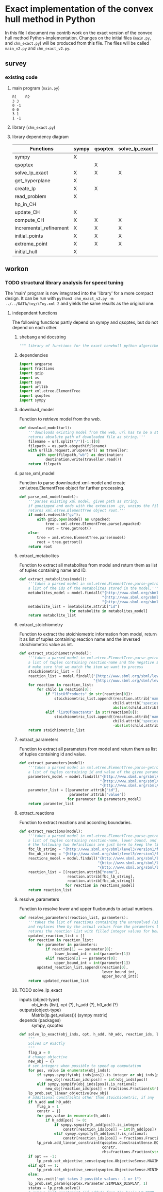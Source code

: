 #+OPTIONS: ^:nil
* Exact implementation of the convex hull method in Python
  In this file I document my contrib work on the exact version of the convex hull method Python-implementation.  Changes on the initial files (~main.py~, and ~chm_exact.py~) will be produced from this file. The files will be called ~main_v2.py~ and ~chm_exact_v2.py~.
** survey
*** existing code
**** main program (~main.py~)
#+NAME: main.py
#+BEGIN_SRC python :results output :exports none
import chm_exact
reactions = [0, 1]
data_path = "../../DATA/toy/"
chm_exact.compute_CH(data_path + "toy_reactions.txt", data_path + "toy_stoichs.txt", data_path + "toy_domains.txt", reactions)
#+END_SRC

#+RESULTS: main.py
: R1	R2
: 3	3
: 0	-1
: 0	0
: 3	1
: 1	-1

**** library (~chm_exact.py~)
#+NAME: chm_exact.py
#+BEGIN_SRC python :exports none
import sys
import qsoptex
from sympy import Matrix, sympify
from fractions import Fraction

def compute_CH(reactions_path, s_matrix_path, domains_path, impt_reactions):
    """
    Computes the convex hull for production envelopes of metabolic network. Solution is 
    the list of hyperplanes and set of extreme points of the Convex hull. Inputs are:
    ,* fname: name of file without extension (must be the same for all files
      - fname_r.txt: list of reaction names - order must follow that of S columns
      - fname_S.txt: Stoichiometric matrix
      - fname_d.txt : lb ub for each reaction
    ,* impt_reactions: list of indices for the dimensions onto which the CH should be computed
    """
    global RIDS
    global lp_prob

    lp_data = read_problem(reactions_path, s_matrix_path, domains_path)
    obj = [0] * lp_data["Aeq"].shape[1]
    obj[impt_reactions[0]] = 1
    lp_prob = create_lp(lp_data, obj)

    RIDS = lp_data["rids"]


    # INITIAL POINTS
    epts = initial_points(impt_reactions)
   
    # INITIAL HULL
    chull = initial_hull(epts, impt_reactions)

    # INCREMENTAL REFINEMENT
    [chull, epts] = incremental_refinement(chull, epts, impt_reactions)
    print("\t".join([RIDS[d] for d in impt_reactions]))
    for e in range(epts.shape[1]):
        print("\t".join([str(epts[d, e]) for d in impt_reactions]))


def extreme_point(h, h0, optim, dims):
    """
    Computes the extreme point of the projection
    """
    obj = [0] * len(h)
    for i in range(len(dims)):
        obj[dims[i]] = 1

    opt = solve_lp_exact(obj, optim, h, h0)
    return opt


def solve_lp_exact(obj_inds, opt, h_add, h0_add):
    """
    Solves LP exactly
    """
    global RIDS
    global lp_prob

    flag_a = 0
    lp = lp_prob
    # change objective
    new_obj = {}
    # set integers when possible to speed up computation
    for i in range(len(obj_inds)):
        if sympify(obj_inds[i]).is_integer or obj_inds[i] == 0:
            new_obj[RIDS[i]] = int(obj_inds[i])
        elif sympify(obj_inds[i]).is_rational:
            new_obj[RIDS[i]] = Fraction(str(obj_inds[i]))
    lp.set_linear_objective(new_obj)
    # additional constraints other than stoichiometric, if any
    if h_add and h0_add:
        flag_a = 1
        constr = {}
        for j in range(len(h_add)):
            if h_add[j] != 0:
                if sympify(h_add[j]).is_integer:
                    constr[RIDS[j]] = int(h_add[j])
                elif sympify(h_add[i]).is_rational:
                    constr[RIDS[j]] = Fraction(str(h_add[j]))

        lp.add_linear_constraint(qsoptex.ConstraintSense.EQUAL, constr, rhs=Fraction(str(h0_add[0])))

    if opt == -1:
        lp.set_objective_sense(qsoptex.ObjectiveSense.MAXIMIZE)
    elif opt == 1:
        lp.set_objective_sense(qsoptex.ObjectiveSense.MINIMIZE)
    else:
        sys.exit("opt takes 2 possible values: -1 or 1")

    lp.set_param(qsoptex.Parameter.SIMPLEX_DISPLAY, 1)
    status = lp.solve()
    # remove last constraint (if added) from the basis LP
    if flag_a:
        lp.delete_linear_constraint(lp.get_constraint_count() - 1)
    if status == qsoptex.SolutionStatus.OPTIMAL:
        return Matrix(lp.get_values())
    else:
        sys.exit("Solver status is not optimal. Status:" + str(status))


def get_hyperplane(pts, dims):
    """
    Compute the Hessian Normal form of a set of points
    """
    h = Matrix.zeros(1, pts.shape[0])
    dis = -Matrix.ones(pts.shape[1], 1)
    pnts_dims = pts[dims, :].T
    C = pnts_dims.col_insert(pnts_dims.shape[1], dis)
    hess = C.nullspace()
    for i in range(len(dims)):
        h[dims[i]] = hess[0][i]
    h0 = hess[0][-1]
    return [h, h0]


def initial_hull(pnts, dims):
    """
    Computes initial hull for the initial set of extreme points
    """
    hull = []
    for i in range(pnts.shape[1]):
        v = pnts[:, :]
        v.col_del(i)
        [h, h0] = get_hyperplane(v, dims)
        if (h * pnts[:, i])[0] >= h0:
            hull.append([[-h, -h0], v, 1])
        else:
            hull.append([[h, h0], v, 1])
    return hull


def initial_points(dims):
    """
    Computes Initial set of Extreme Points
    """
    global RIDS
    num_vars = len(RIDS)
    h = [0] * num_vars
    h[dims[0]] = 1
    h = Matrix([h])
    # max
    opt = solve_lp_exact(h, -1, [], [])
    hx = h * opt
    eps = extreme_point(h, hx, -1, dims)
    # min
    opt = solve_lp_exact(h, 1, [], [])
    hx = h * opt
    ep = extreme_point(h, hx, 1, dims)
    # if extreme point already in the list of EPs
    if not any([eps[dims, j] == ep[dims, :] for j in range(eps.shape[1])]):
        eps = eps.col_insert(eps.shape[1], ep)
    while eps.shape[1] <= len(dims):
        [h, h0] = get_hyperplane(eps, dims)
        opt = solve_lp_exact(h, 1, [], [])
        hx = h * opt
        if hx[0] != h0:
            ep = extreme_point(h, hx, 1, dims)
            if not any([eps[dims, j] == ep[dims, :] for j in range(eps.shape[1])]):
                eps = eps.col_insert(eps.shape[1], ep)
        else:
            opt = solve_lp_exact(h, -1, [], [])
            hx = h * opt
            ep = extreme_point(h, hx, -1, dims)
            if not any([eps[dims, j] == ep[dims, :] for j in range(eps.shape[1])]):
                eps = eps.col_insert(eps.shape[1], ep)
    return eps


def create_lp(polyt, obj_inds):
    """ Creates core LP problem with the Stoichiometric Matrix and list of constraints"""
    # create problem
    p = qsoptex.ExactProblem()
    [Aeq, beq, rids, domain] = [polyt["Aeq"], polyt["beq"], polyt["rids"], polyt["domain"]]
    [lbs, ubs] = domain
    # add variables to lp
    for i in range(len(rids)):
        p.add_variable(name=rids[i], objective=Fraction(str(obj_inds[i])), lower=lbs[i], upper=ubs[i])
    # constraints
    # for each row in S (metabolite) = for each constraint
    for i in range(Aeq.shape[0]):
        constr = {}
        # for each column in S = for each reaction
        for j in range(Aeq.shape[1]):
            if Aeq[i, j] != 0:
                constr[rids[j]] = int(Aeq[i, j])
        p.add_linear_constraint(qsoptex.ConstraintSense.EQUAL, constr, rhs=int(beq[i]))
    return p


def read_problem(reactions_path, s_matrix_path, domains_path):
    """
    Read LP problem from 3 files: reactions, Stoichiometric matrix, and constraints
    """
    probl = {}
    # read reaction names
    reac_names = []
    infile = open(reactions_path, "r") # fname + "_r.txt"
    for line in infile.readlines():
        line = line.strip()
        reac_names.append(line)
    infile.close()
    probl["rids"] = reac_names
    # read upper and lower bounds of reactions (domain)
    lbs = []
    ubs = []
    infile = open(domains_path, "r") # fname + "_d.txt"
    for line in infile.readlines():
        line = line.strip()
        info = line.split()
        lbs.append(int(info[0]))
        ubs.append(int(info[1]))
    infile.close()
    probl["domain"] = [lbs, ubs]
    # read stoichiometric matrix. Rows=metabolites, columns=reactions
    S = []
    infile = open(s_matrix_path, "r") # fname + "_S.txt"
    for line in infile.readlines():
        line = line.strip()
        row = []
        for col in line.split():
            row.append(int(col))
        S.append(row)
    infile.close()
    beq = [0] * len(S)
    probl["Aeq"] = Matrix(S)
    probl["beq"] = Matrix(beq)

    return probl


def incremental_refinement(chull, eps, dims):
    """
    Refine initial convex hull is refined by maximizing/minimizing the \hps
    containing the \eps until all the facets of the projection are terminal.
    """
    while sum([chull[k][2] for k in range(len(chull))]) != 0:
        for i in range(len(chull)):
            if i >= len(chull):
                break
            h = chull[i][0][0]
            h0 = chull[i][0][1]
            opt = solve_lp_exact(h, -1, [], [])
            hx = h * opt
            if hx[0] == h0:
                chull[i][2] = 0
            else:
                ep = extreme_point(h, hx, -1, dims)
                if not any([eps[dims, j] == ep[dims, :] for j in range(eps.shape[1])]):
                    eps = eps.col_insert(eps.shape[1], ep)
                    chull = update_CH(ep, eps, chull, dims)
        to_remove = []
        for i in range(len(chull)):
            ec = chull[i][0][0] * eps
            h0 = chull[i][0][1]
            if min(ec) < h0 and max(ec) > h0:
                to_remove.append(i)
        chull = [i for j, i in enumerate(chull) if j not in to_remove]
    return [chull, eps]


def update_CH(new_p, epts, chull, dims):
    """
    Given a new extreme point, compute all possible HP with the new EP
    """
    for i in range(len(chull)):
        pts = chull[i][1]
        if any([pts[dims, p] == new_p[dims, :] for p in range(pts.shape[1])]):
            continue
        bla = chull[i][0][0] * new_p
        if bla[0] <= chull[i][0][1]:
            continue
        for j in range(pts.shape[1]):
            v = pts[:, :]
            v[:, j] = new_p
            [h, h0] = get_hyperplane(v, dims)
            if hp_in_CH(h, h0, v, chull) or hp_in_CH(-h, -h0, v, chull):
                continue
            eh = h * epts
            if max(eh) <= h0:
                chull.append([[h, h0], v, 1])
            else:
                if min(eh) >= h0:
                    chull.append([[-h, -h0], v, 1])
    to_remove = []

    for i in range(len(chull)):
        ec = chull[i][0][0] * epts
        h0 = chull[i][0][1]
        if min(ec) < h0 and max(ec) > h0:
            to_remove.append(i)

    chull = [i for j, i in enumerate(chull) if j not in to_remove]

    return chull


def hp_in_CH(h, h0, v, chull):
    """this function checks if hyperplane and points are already in the CH"""
    flag = 0
    if any([[[h, h0], v] == chull[i][:-1] for i in range(len(chull))]):
        flag = 1
    return flag


# if __name__ == "__main__":
#     filename = sys.argv[1]
#     dims = sys.argv[2]
#     compute_CH(filename, map(int, dims.split(",")))

#+END_SRC
**** library dependency diagram
| Functions              | sympy | qsoptex | solve_lp_exact | get_hyperplane | extreme_point | update_CH | create_lp | read_problem | incremental_refinement | initial_points | initial_hull | hp_in_CH | compute_CH |
|------------------------+-------+---------+----------------+----------------+---------------+-----------+-----------+--------------+------------------------+----------------+--------------+----------+------------|
| sympy                  | X     |         |                |                |               |           |           |              |                        |                |              |          |            |
| qsoptex                |       | X       |                |                |               |           |           |              |                        |                |              |          |            |
| solve_lp_exact         | X     | X       | X              |                |               |           |           |              |                        |                |              |          |            |
| get_hyperplane         | X     |         |                | X              |               |           |           |              |                        |                |              |          |            |
| create_lp              | X     | X       |                |                |               |           | X         |              |                        |                |              |          |            |
| read_problem           | X     |         |                |                |               |           |           | X            |                        |                |              |          |            |
| hp_in_CH               |       |         |                |                |               |           |           |              |                        |                |              | X        |            |
| update_CH              | X     |         |                | X              |               | X         |           |              |                        |                |              |          |            |
| compute_CH             | X     | X       | X              | X              | X             | X         | X         | X            | X                      | X              | X            |          | X          |
| incremental_refinement | X     | X       | X              | X              | X             | X         |           |              | X                      |                |              |          |            |
| initial_points         | X     | X       | X              |                | X             |           |           |              |                        | X              |              |          |            |
| extreme_point          | X     | X       | X              |                | X             |           |           |              |                        |                |              |          |            |
| initial_hull           | X     |         |                |                |               |           |           |              |                        |                | X            |          |            |

** workon
*** TODO structural library analysis for speed tuning
    The 'main' program is now integrated into the 'library' for a more compact design. It can be run with ~python3 chm_exact_v2.py -m ../../DATA/toy/iToy.xml 2~ and yields the same results as the original one. 
**** independent functions
     The following functions partly depend on sympy and qsoptex, but do not depend on each other. 
***** shebang and docstring
      #+BEGIN_SRC python :tangle "./chm_exact_v2.py" :shebang "#!/usr/bin/env python3"
""" library of functions for the exact convhull python algorithm"""
      #+END_SRC
***** dependencies
      #+begin_src python :tangle "./chm_exact_v2.py"
import argparse
import fractions
import gzip
import os
import sys
import urllib
import xml.etree.ElementTree
import qsoptex
import sympy
      #+end_src
***** download_model
      Function to retrieve model from the web.
      #+BEGIN_SRC python :tangle "./chm_exact_v2.py"
def download_model(url):
    '''downloads existing model from the web, url has to be a string.
    returns absolute path of downloaded file as string.'''
    filename = url.split("/")[-1:][0]
    filepath = os.path.abspath(filename)
    with urllib.request.urlopen(url) as traveller:
        with open(filepath,"wb") as destination:
            destination.write(traveller.read())
    return filepath
      #+END_SRC
***** parse_xml_model
      Function to parse downloaded xml-model and create xml.etree.ElementTree object for further processing.
      #+BEGIN_SRC python :tangle "./chm_exact_v2.py"
def parse_xml_model(model):
    '''parses existing xml model, given path as string.
    if gunzipped and ends with the extension .gz, unzips the file.
    returns xml.etree.ElementTree object root.'''
    if model.endswith("gz"):
        with gzip.open(model) as unpacked:
            tree = xml.etree.ElementTree.parse(unpacked)
            root = tree.getroot()
    else:
        tree = xml.etree.ElementTree.parse(model)
        root = tree.getroot()
    return root
      #+END_SRC
***** extract_metabolites
      Function to extract all metabolites from model and return them as list of tuples containing name and ID.
      #+BEGIN_SRC python :tangle "./chm_exact_v2.py"
def extract_metabolites(model):
    '''takes a parsed model in xml.etree.ElementTree.parse-getroot format and returns
    a list of the ids of the metabolites stored in the model.'''
    metabolites_model = model.findall("{http://www.sbml.org/sbml/level3/version1/core}model/"
                                      "{http://www.sbml.org/sbml/level3/version1/core}listOfSpecies/"
                                      "{http://www.sbml.org/sbml/level3/version1/core}species")
    metabolite_list = [metabolite.attrib["id"]
                       for metabolite in metabolites_model]
    return metabolite_list
      #+END_SRC
***** extract_stoichiometry
      Function to extract the stoichiometric information from model, return it as list of tuples
      containing reaction name and the inversed stoichiometric value as int.
      #+begin_src python :tangle "./chm_exact_v2.py"
def extract_stoichiometry(model):
    '''takes a parsed model in xml.etree.ElementTree.parse-getroot format and returns
    a list of tuples containing reaction-name and the negative stoichiometric value as int'''
    # make sure that we match the item we want to process
    stoichiometric_list = []
    reaction_list = model.findall("{http://www.sbml.org/sbml/level3/version1/core}model/"
                                  "{http://www.sbml.org/sbml/level3/version1/core}listOfReactions/")
    for reaction in reaction_list:
        for child in reaction[0]:
            if "listOfProducts" in str(reaction[0]):
                stoichiometric_list.append((reaction.attrib['name'],
                                           child.attrib['species'],
                                           abs(int(child.attrib['stoichiometry']))))
            elif "listOfReactants" in str(reaction[0]):
                stoichiometric_list.append((reaction.attrib['name'],
                                           child.attrib['species'],
                                           -abs(int(child.attrib['stoichiometry']))))
    return stoichiometric_list
      #+end_src
***** extract_parameters
      Function to extract all parameters from model and return them as list of tuples containing id and value.
      #+BEGIN_SRC python :tangle "./chm_exact_v2.py"
def extract_parameters(model):
    '''takes a parsed model in xml.etree.ElementTree.parse-getroot format and returns
    a list of tuples containing id and value of the given parameters.'''
    parameters_model = model.findall("{http://www.sbml.org/sbml/level3/version1/core}model/"
                                     "{http://www.sbml.org/sbml/level3/version1/core}listOfParameters/"
                                     "{http://www.sbml.org/sbml/level3/version1/core}parameter")
    parameter_list = [(parameter.attrib["id"],
                       parameter.attrib["value"])
                      for parameter in parameters_model]
    return parameter_list
      #+END_SRC
***** extract_reactions
      Function to extract reactions and according boundaries.
      #+begin_src python :tangle "./chm_exact_v2.py"
def extract_reactions(model):
    '''takes a parsed model in xml.etree.ElementTree.parse-getroot format and returns
    a list of tuples containing reaction-name, lower bound, and upper bound'''
    # the following two definitions are just here to keep the linelength in range
    fbc_lb_string = "{http://www.sbml.org/sbml/level3/version1/fbc/version2}lowerFluxBound"
    fbc_ub_string = "{http://www.sbml.org/sbml/level3/version1/fbc/version2}upperFluxBound"
    reactions_model = model.findall("{http://www.sbml.org/sbml/level3/version1/core}model/"
                                    "{http://www.sbml.org/sbml/level3/version1/core}listOfReactions/"
                                    "{http://www.sbml.org/sbml/level3/version1/core}reaction")
    reaction_list = [(reaction.attrib["name"],
                      reaction.attrib[fbc_lb_string],
                      reaction.attrib[fbc_ub_string])
                     for reaction in reactions_model]
    return reaction_list
      #+end_src
***** resolve_parameters
      Function to resolve lower and upper fluxbounds to actual numbers.
      #+begin_src python :tangle "./chm_exact_v2.py"
def resolve_parameters(reaction_list, parameters):
    '''takes the list of reactions containing the unresolved (simply named) parameters
    and replaces them by the actual values from the parameters list (second argument).
    returns the reaction list with filled integer values for bounds .'''
    updated_reaction_list = []
    for reaction in reaction_list:
        for parameter in parameters:
            if reaction[1] == parameter[0]:
                lower_bound_int = int(parameter[1])
            elif reaction[2] == parameter[0]:
                upper_bound_int = int(parameter[1])
        updated_reaction_list.append((reaction[0],
                                      lower_bound_int,
                                      upper_bound_int))
    return updated_reaction_list
    #+end_src
***** TODO solve_lp_exact
      + inputs (object-type) :: obj_inds (list), opt (?), h_add (?), h0_add (?)
      + outputs(object-type) :: Matrix(lp.get_values()) (sympy matrix)
      + depends (packages) :: sympy, qsoptex
      #+begin_src python :tangle "./chm_exact_v2.py"
def solve_lp_exact(obj_inds, opt, h_add, h0_add, reaction_ids, lp_prob):
    """
    Solves LP exactly
    """
    flag_a = 0
    # change objective
    new_obj = {}
    # set integers when possible to speed up computation
    for pos, value in enumerate(obj_inds):
        if sympy.sympify(obj_inds[pos]).is_integer or obj_inds[pos] == 0:
            new_obj[reaction_ids[pos]] = int(obj_inds[pos])
        elif sympy.sympify(obj_inds[pos]).is_rational:
            new_obj[reaction_ids[pos]] = fractions.Fraction(str(obj_inds[pos]))
    lp_prob.set_linear_objective(new_obj)
    # additional constraints other than stoichiometric, if any
    if h_add and h0_add:
        flag_a = 1
        constr = {}
        for pos,value in enumerate(h_add):
            if h_add[pos] != 0:
                if sympy.sympify(h_add[pos]).is_integer:
                    constr[reaction_ids[pos]] = int(h_add[pos])
                elif sympy.sympify(h_add[pos]).is_rational:
                    constr[reaction_ids[pos]] = fractions.Fraction(str(h_add[pos]))
        lp_prob.add_linear_constraint(qsoptex.ConstraintSense.EQUAL,
                                      constr,
                                      rhs=fractions.Fraction(str(h0_add[0])))
    if opt == -1:
        lp_prob.set_objective_sense(qsoptex.ObjectiveSense.MAXIMIZE)
    elif opt == 1:
        lp_prob.set_objective_sense(qsoptex.ObjectiveSense.MINIMIZE)
    else:
        sys.exit("opt takes 2 possible values: -1 or 1")
    lp_prob.set_param(qsoptex.Parameter.SIMPLEX_DISPLAY, 1)
    status = lp_prob.solve()
    # remove last constraint (if added) from the basis LP_PROB
    if flag_a:
        lp_prob.delete_linear_constraint(lp_prob.get_constraint_count() - 1)
    if status == qsoptex.SolutionStatus.OPTIMAL:
        return sympy.Matrix(lp_prob.get_values())
    else:
        sys.exit("Solver status is not optimal. Status:" + str(status))

       #+end_src
***** TODO get_hyperplane
      + inputs (object-type) :: pts (?), dims (?)
      + outputs (object-type) :: h(?), h0 (?)
      + depends (packages) :: sympy
      #+begin_src python :tangle "./chm_exact_v2.py"
def get_hyperplane(pts, dims):
    """
    Compute the Hessian Normal form of a set of points
    """
    h = sympy.Matrix.zeros(1, pts.shape[0])
    dis = -sympy.Matrix.ones(pts.shape[1], 1)
    pnts_dims = pts[dims, :].T
    C = pnts_dims.col_insert(pnts_dims.shape[1], dis)
    hess = C.nullspace()
    for i in range(len(dims)):
        h[dims[i]] = hess[0][i]
    h0 = hess[0][-1]
    return [h, h0]
      #+end_src
***** read_problem
      + inputs (object-type) :: reactions_path (textfile), s_matrix_path (textfile), domains_path (textfile)
      + outputs (object-type) :: probl (dict)
      + depends (packages) :: sympy
      #+begin_src python :tangle "./chm_exact_v2.py"
def read_problem(reactions_file, stoichiometrics_file, domains_file):
    """
    Read LP problem from 3 files: reactions, Stoichiometric matrix, and constraints
    """
    problem = {}
    # read reaction names
    reac_names = []
    with open(reactions_file, "r") as file_to_read:
        for line in file_to_read.readlines():
            line = line.strip()
            reac_names.append(line)
    problem["rids"] = reac_names
    # read upper and lower bounds of reactions (domain)
    lower_bounds = []
    upper_bounds = []
    with open(domains_file, "r") as file_to_read:
        for line in file_to_read.readlines():
            info = line.strip()
            info = line.split()
            lower_bounds.append(int(info[0]))
            upper_bounds.append(int(info[1]))
    problem["domain"] = [lower_bounds, upper_bounds]
    # read stoichiometric matrix. Rows=metabolites, columns=reactions
    S = []
    with open(stoichiometrics_file, "r") as file_to_read:
        for line in file_to_read.readlines():
            line = line.strip()
            row = []
            for column in line.split():
                row.append(int(column))
            S.append(row)
    beq = [0] * len(S)
    problem["Aeq"] = sympy.Matrix(S)
    problem["beq"] = sympy.Matrix(beq)
    return problem
      #+end_src
***** TODO create_lp
      + inputs (object-type) :: polyt (?), obj_inds (?)
      + outputs (object-type) :: p (?)
      + depends (packages) :: qsoptex, sympy
      #+begin_src python :tangle "./chm_exact_v2.py"
def create_lp(polyt, obj_inds):
    """ Creates core LP problem with the Stoichiometric Matrix and list of constraints"""
    # create problem
    problem = qsoptex.ExactProblem()
    Aeq,beq,rids = polyt["Aeq"], polyt["beq"], polyt["rids"]
    lower_bound,upper_bound = polyt["domain"]
    # add variables to linear problem
    for i in range(len(rids)):
        problem.add_variable(name=rids[i],
                             objective=fractions.Fraction(str(obj_inds[i])),
                             lower=lower_bound[i],
                             upper=upper_bound[i])
    # constraints
    # for each row in S (metabolite) = for each constraint
    for i in range(Aeq.shape[0]):
        constr = {}
        # for each column in S = for each reaction
        for j in range(Aeq.shape[1]):
            if Aeq[i, j] != 0:
                constr[rids[j]] = int(Aeq[i, j])
        problem.add_linear_constraint(qsoptex.ConstraintSense.EQUAL, constr, rhs=int(beq[i]))
    return problem
      #+end_src
***** TODO hp_in_chull
      + inputs (object-type) :: h (?), h0 (?), v (?), chull (?)
      + outputs (object-type) :: flag (?)
      #+begin_src python :tangle "./chm_exact_v2.py"
def hp_in_chull(h, h0, v, chull):
    """this function checks if hyperplane and points are already in the CH"""
    flag = 0
    if any([[[h, h0], v] == chull[i][:-1] for i in range(len(chull))]):
        flag = 1
    return flag
      #+end_src
**** interdependent functions
     These functions partly depend on each other and/or the functions above.
***** TODO update_chull
      + inputs (object-type)  :: new_p (?), epts (?), chull (?), dims (?)
      + outputs (object-type) :: chull (?)
      + depends (return_object/return object type/self-depends) :: get_hyperplane(h,h0/??/sympy)
      #+begin_src python :tangle "./chm_exact_v2.py"
def update_chull(new_p, epts, chull, dims):
    """
    Given a new extreme point, compute all possible HP with the new EP
    """
    for i in range(len(chull)):
        pts = chull[i][1]
        if any([pts[dims, p] == new_p[dims, :] for p in range(pts.shape[1])]):
            continue
        bla = chull[i][0][0] * new_p
        if bla[0] <= chull[i][0][1]:
            continue
        for j in range(pts.shape[1]):
            v = pts[:, :]
            v[:, j] = new_p
            [h, h0] = get_hyperplane(v, dims)
            if hp_in_chull(h, h0, v, chull) or hp_in_chull(-h, -h0, v, chull):
                continue
            eh = h * epts
            if max(eh) <= h0:
                chull.append([[h, h0], v, 1])
            else:
                if min(eh) >= h0:
                    chull.append([[-h, -h0], v, 1])
    to_remove = []
    for i in range(len(chull)):
        ec = chull[i][0][0] * epts
        h0 = chull[i][0][1]
        if min(ec) < h0 and max(ec) > h0:
            to_remove.append(i)
    chull = [i for j, i in enumerate(chull) if j not in to_remove]
    return chull
      #+end_src

***** TODO compute_chull
      + inputs (object-type) :: reactions_path (textfile), s_matrix_path (textfile), domains_path (textfile), impt_reactions (list)
      + outputs (object-type) :: chull (dict), epts (sympy.Matrix)
      + depends (return object/return object type/self-depends) :: read_problem (probl/dict), create_lp (p/), initial_points (eps/sympy.Matrix/solve_lp_exact, extreme_point),initial_hull (hull/?/get_hyperplane), incremental_refinement (chull, eps/??/solve_lp_exact, extreme_points, update_chull)
      #+begin_src python :tangle "./chm_exact_v2.py" 
def compute_chull(lp_data, impt_reactions, reaction_ids, lp_prob):
    """
    Computes the convex hull for production envelopes of metabolic network. Solution is
    the list of hyperplanes and set of extreme points of the Convex hull. Inputs are:
      - lp_data: dictionary containing the keys 'rids', 'Aeq', 'beq'
      - fname_r.txt: list of reaction names - order must follow that of S columns
      - fname_S.txt: Stoichiometric matrix
      - fname_d.txt : lb ub for each reaction
    ,* impt_reactions: list of indices for the dimensions onto which the CH should be computed
    """
    # INITIAL POINTS
    epts = initial_points(impt_reactions, reaction_ids,lp_prob)
    # INITIAL HULL
    chull = initial_hull(epts, impt_reactions)
    return chull,epts
      #+end_src
***** TODO incremental_refinement
      + inputs (object-type) :: chull (dictionary), eps (?), dims (?)
      + outputs (object-type) :: chull (?), eps (?)
      + depends (return object/return object type/self-depends) :: solve_lp_exact (Matrix(lp.get_values())/sympy matrix/qsoptex,sympy), extreme_point (opt/?/solve_lp_exact), update_chull (chull/?/get_hyperplane)
      #+begin_src python :tangle "./chm_exact_v2.py"
def incremental_refinement(chull, eps, dims, reaction_ids, lp_prob):
    """
    Refine initial convex hull is refined by maximizing/minimizing the hps
    containing the eps until all the facets of the projection are terminal.
    """
    while sum([chull[k][2] for k in range(len(chull))]) != 0:
        for i in range(len(chull)):
            if i >= len(chull):
                break
            h = chull[i][0][0]
            h0 = chull[i][0][1]
            opt = solve_lp_exact(h, -1, [], [], reaction_ids, lp_prob)
            hx = h * opt
            if hx[0] == h0:
                chull[i][2] = 0
            else:
                ep = extreme_point(h, hx, -1, dims, reaction_ids, lp_prob)
                if not any([eps[dims, j] == ep[dims, :] for j in range(eps.shape[1])]):
                    eps = eps.col_insert(eps.shape[1], ep)
                    chull = update_chull(ep, eps, chull, dims)
        to_remove = []
        for i in range(len(chull)):
            ec = chull[i][0][0] * eps
            h0 = chull[i][0][1]
            if min(ec) < h0 and max(ec) > h0:
                to_remove.append(i)
        chull = [i for j, i in enumerate(chull) if j not in to_remove]
    return chull, eps
      #+end_src
***** TODO initial_points
      + inputs (object-type) :: dims
      + outputs (object-type) :: eps
      + depends (return object/return object type/self-depends) :: solve_lp_exact (Matrix(lp.get_values())/sympy matrix/qsoptex,sympy), extreme_point (opt/?/solve_lp_exact)
      #+begin_src python :tangle "./chm_exact_v2.py"
def initial_points(dims,reaction_ids, lp_prob): # depends on solve_lp_exact and extreme_point
    """
    Computes Initial set of Extreme Points
    """
    h = [0] * len(reaction_ids)
    h[dims[0]] = 1
    h = sympy.Matrix([h])
    # max
    opt = solve_lp_exact(h, -1, [], [], reaction_ids, lp_prob)
    hx = h * opt
    eps = extreme_point(h, hx, -1, dims, reaction_ids, lp_prob)
    # min
    opt = solve_lp_exact(h, 1, [], [], reaction_ids, lp_prob)
    hx = h * opt
    ep = extreme_point(h, hx, 1, dims, reaction_ids, lp_prob)
    # if extreme point already in the list of EPs
    if not any([eps[dims, j] == ep[dims, :] for j in range(eps.shape[1])]):
        eps = eps.col_insert(eps.shape[1], ep)
    while eps.shape[1] <= len(dims):
        [h, h0] = get_hyperplane(eps, dims)
        opt = solve_lp_exact(h, 1, [], [], reaction_ids, lp_prob)
        hx = h * opt
        if hx[0] != h0:
            ep = extreme_point(h, hx, 1, dims, reaction_ids, lp_prob)
            if not any([eps[dims, j] == ep[dims, :] for j in range(eps.shape[1])]):
                eps = eps.col_insert(eps.shape[1], ep)
        else:
            opt = solve_lp_exact(h, -1, [], [])
            hx = h * opt
            ep = extreme_point(h, hx, -1, dims, reaction_ids, lp_prob)
            if not any([eps[dims, j] == ep[dims, :] for j in range(eps.shape[1])]):
                eps = eps.col_insert(eps.shape[1], ep)
    return eps
      #+end_src
***** TODO extreme_point
      + inputs (object-type) :: h (?) , h0 (?), optim (?), dims (?)
      + outputs (object-type) :: opt (?)
      + depends (return object/return object type/self-depends) :: solve_lp_exact (Matrix(lp.get_values())/sympy matrix/qsoptex,sympy)
      #+begin_src python :tangle "./chm_exact_v2.py"
def extreme_point(h, h0, optim, dims, reaction_ids, lp_prob): # depends on solve_lp_exact
    """
    Computes the extreme point of the projection
    """
    obj = [0] * len(h)
    for i in range(len(dims)):
        obj[dims[i]] = 1
    opt = solve_lp_exact(obj, optim, h, h0, reaction_ids, lp_prob)
    return opt
      #+end_src
***** TODO initial_hull
      + inputs (object-type) :: pnts (?), dims (?)
      + outputs (object-type) :: hull (?)
      + depends (return object/return object type/self-depends) :: get_hyperplane (h,h0/??/sympy)
      #+begin_src python :tangle "./chm_exact_v2.py"
def initial_hull(pnts, dims): # depends on get_hyperplane
    """
    Computes initial hull for the initial set of extreme points
    """
    hull = []
    for i in range(pnts.shape[1]):
        v = pnts[:, :]
        v.col_del(i)
        [h, h0] = get_hyperplane(v, dims)
        if (h * pnts[:, i])[0] >= h0:
            hull.append([[-h, -h0], v, 1])
        else:
            hull.append([[h, h0], v, 1])
    return hull
      #+end_src
***** TODO main
      #+BEGIN_SRC python :tangle "./chm_exact_v2.py"
def main():
    """
    main procedure using functions from above. the program either takes an URL to a
    downloadable xml(sbml) model, or a filepath to one.  Models may be gzipped.
    If no whole model is available neither online or offline, one can also feed
    the program with three separate files:
    - reaction_file: absolute path to file with one reaction name string in each line.
    - stoichiometric_file: absolute path to file with stoichiometric values for the reactions.
    - boundary_file: absolute path to file with lower and upper bounds for each reaction.
    A dimensionality has to be given as int, to define onto how many dimensions the result
    should be projected.
    This function does not return any object.
    The list of hyperplanes and set of the hull's extreme points of the hull are printed to stdout.
    """
    # argument parser for easier operations with the program
    parser = argparse.ArgumentParser(description='Calculate projected convex set of given network. \
Needs either an xml/sbml-model or 3 files containing the relevant data.')
    parser.add_argument("dimensionality", type = int,
                        help="dimension N onto which convhull shall be projected.")
    parser.add_argument("-m", "--model_location", type=str,
                        help="weburl pointing to sbml(xml)-model, can be a filepath too.")
    parser.add_argument("-r", "--reaction_file", type=str,
                        help="path to file containing reaction ids line by line.")
    parser.add_argument("-s", "--stoichiometric_file", type=str,
                        help="path to file containing stoichiometrics of reactions.")
    parser.add_argument("-b", "--boundary_file", type=str,
                        help="path to file containing upper and lower bounds.")
    arguments = parser.parse_args()
    if arguments.model_location:
        if arguments.model_location.startswith("http"):
            model_path = download_model(arguments.model_location)
            print("downloaded model to:\n\{}\n".format(model_path))
        else:
            model_path = arguments.model_location
            print("loaded model:\n{}\n".format(model_path))
        parsed_model = parse_xml_model(model_path)
        stoichiometry = extract_stoichiometry(parsed_model)
        parameters = extract_parameters(parsed_model)
        reactions = extract_reactions(parsed_model)
        reactions_with_bounds = resolve_parameters(reactions,parameters)
        input_reactions = list(range(arguments.dimensionality))
#        this one here would already deliver all needed information for the calculation
#        print(stoichiometry,reactions_with_bounds)
        # what's happening here dirtily is done to keep structural compatibility with the
        # initial version of the algorithm that still sits in this code. this
        # will be rearranged, once that one is standardized. this will have to be done,
        # as for now it forces to destroy the node-hierarchy of sbml. we are actively
	# losing structural information from the model. The goal is to rearrange
	# the 'polytope = dictionary = problem_read' to hold all the information
	# by reactions. This is technically easy, but the create_lp-function
	# relies on this intermingled dictionary for now.
        read_problem_init = dict.fromkeys(["rids","domain","Aeq","beq"])
        read_problem_init["rids"] = [entry[0] for entry in stoichiometry]
        lower_bounds = [entry[1] for entry in reactions_with_bounds]
        upper_bounds = [entry[2] for entry in reactions_with_bounds]
        read_problem_init["domain"] = [lower_bounds,upper_bounds]
        read_problem_init["Aeq"] = sympy.Matrix([[entry[2] for entry in stoichiometry]])
        read_problem_init["beq"] = sympy.Matrix([0]*len([[entry[2] for entry in stoichiometry]]))
        problem_read = read_problem_init
    else:
#       this here reads the information from files (that most likely derive from
#       a given model).
        reaction_file = arguments.reaction_file
        stoichiometric_file = arguments.stoichiometric_file
        boundary_file = arguments.boundary_file
        problem_read = read_problem(reaction_file,
                                    stoichiometric_file,
                                    boundary_file)
    print("\ninitital problem:\n{}\n".format(problem_read))
    print("projecting hull onto {} dimensions.\n".format(arguments.dimensionality))
    input_reactions = list(range(arguments.dimensionality))
    # create for qsopt_ex (with the toy data this makes a list of 3 zeros)
    objective = [0] * problem_read["Aeq"].shape[1]
    # this sets the first zero to 1
    objective[input_reactions[0]] = 1
    # create linear problem from the dictionary to get rid off global statements within functions
    problem_created = create_lp(problem_read,
                                objective)
    print("created linear problem with qsopt_ex.\n")
    # extract reaction ids, to get rid off the global statements within functions
    reaction_ids = problem_read["rids"]
    chull, epts = compute_chull(problem_read,
                                input_reactions,
                                reaction_ids,
                                problem_created)
    # refine results
    refined_chull, refined_epts = incremental_refinement(chull,
                                                         epts,
                                                         input_reactions,
                                                         reaction_ids,
                                                         problem_created)
    print("refined convex hull:\n{}\n".format(refined_chull))
    print("refined set of points:\n{}\n".format(refined_epts))
      #+END_SRC
**** syntax sugar for proper wrapping
     #+BEGIN_SRC python :tangle "./chm_exact_v2.py"
if __name__ == "__main__":
    main()
     #+END_SRC
**** run it
***** show help
      #+NAME: show-help
      #+BEGIN_SRC shell :results output :exports both
./chm_exact_v2.py -h     
      #+END_SRC

      #+RESULTS: show-help
      #+begin_example
      usage: chm_exact_v2.py [-h] [-m MODEL_LOCATION] [-r REACTION_FILE]
			     [-s STOICHIOMETRIC_FILE] [-b BOUNDARY_FILE]
			     dimensionality

      Calculate projected convex set of given network. Needs either an xml/sbml-
      model or 3 files containing the relevant data.

      positional arguments:
	dimensionality        dimension N onto which convhull shall be projected.

      optional arguments:
	-h, --help            show this help message and exit
	-m MODEL_LOCATION, --model_location MODEL_LOCATION
			      weburl pointing to sbml(xml)-model, can be a filepath
			      too.
	-r REACTION_FILE, --reaction_file REACTION_FILE
			      path to file containing reaction ids line by line.
	-s STOICHIOMETRIC_FILE, --stoichiometric_file STOICHIOMETRIC_FILE
			      path to file containing stoichiometrics of reactions.
	-b BOUNDARY_FILE, --boundary_file BOUNDARY_FILE
			      path to file containing upper and lower bounds.
      #+end_example
***** run with xml
      #+BEGIN_SRC shell :results output :exports both
./chm_exact_v2.py -m ../../DATA/toy/iToy.xml \
		  2
      #+END_SRC

      #+RESULTS:
      #+begin_example
      loaded model:
      ../../DATA/toy/iToy.xml


      initital problem:
      {'rids': ['R1', 'R2', 'R3'], 'domain': [[0, -1, 0], [3, 1000, 2]], 'Aeq': Matrix([[1, -1, -1]]), 'beq': Matrix([[0]])}

      projecting hull onto 2 dimensions.

      created linear problem with qsopt_ex.

      refined convex hull:
      [[[Matrix([[-1, 0, 0]]), 0], Matrix([
      [ 0, 0],
      [-1, 0],
      [ 1, 0]]), 0], [[Matrix([[-1, 1, 0]]), 0], Matrix([
      [3, 0],
      [3, 0],
      [0, 0]]), 0], [[Matrix([[1/3, 0, 0]]), 1], Matrix([
      [3, 3],
      [3, 1],
      [0, 2]]), 0], [[Matrix([[0, -1, 0]]), 1], Matrix([
      [ 1,  0],
      [-1, -1],
      [ 2,  1]]), 0], [[Matrix([[1/2, -1/2, 0]]), 1], Matrix([
      [3,  1],
      [1, -1],
      [2,  2]]), 0]]

      refined set of points:
      Matrix([[3, 0, 0, 3, 1], [3, -1, 0, 1, -1], [0, 1, 0, 2, 2]])

      #+end_example
***** run from separate files
      #+BEGIN_SRC shell :results output :exports both
./chm_exact_v2.py -r ../../DATA/toy/toy_reactions.txt \
		  -s ../../DATA/toy/toy_stoichs.txt \
		  -b ../../DATA/toy/toy_domains.txt \
		  2
      #+END_SRC

      #+RESULTS:
      #+begin_example

      initital problem:
      {'rids': ['R1', 'R2', 'R3'], 'domain': [[0, -1, 0], [3, 1000, 2]], 'Aeq': Matrix([[1, -1, -1]]), 'beq': Matrix([[0]])}

      projecting hull onto 2 dimensions.

      created linear problem with qsopt_ex.

      refined convex hull:
      [[[Matrix([[-1, 0, 0]]), 0], Matrix([
      [ 0, 0],
      [-1, 0],
      [ 1, 0]]), 0], [[Matrix([[-1, 1, 0]]), 0], Matrix([
      [3, 0],
      [3, 0],
      [0, 0]]), 0], [[Matrix([[1/3, 0, 0]]), 1], Matrix([
      [3, 3],
      [3, 1],
      [0, 2]]), 0], [[Matrix([[0, -1, 0]]), 1], Matrix([
      [ 1,  0],
      [-1, -1],
      [ 2,  1]]), 0], [[Matrix([[1/2, -1/2, 0]]), 1], Matrix([
      [3,  1],
      [1, -1],
      [2,  2]]), 0]]

      refined set of points:
      Matrix([[3, 0, 0, 3, 1], [3, -1, 0, 1, -1], [0, 1, 0, 2, 2]])

      #+end_example
